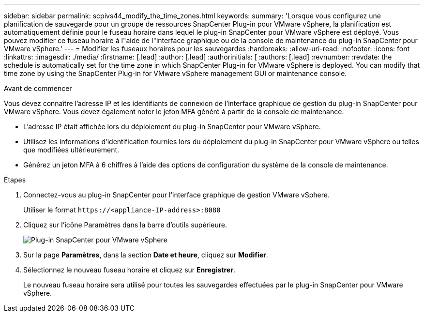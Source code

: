 ---
sidebar: sidebar 
permalink: scpivs44_modify_the_time_zones.html 
keywords:  
summary: 'Lorsque vous configurez une planification de sauvegarde pour un groupe de ressources SnapCenter Plug-in pour VMware vSphere, la planification est automatiquement définie pour le fuseau horaire dans lequel le plug-in SnapCenter pour VMware vSphere est déployé. Vous pouvez modifier ce fuseau horaire à l"aide de l"interface graphique ou de la console de maintenance du plug-in SnapCenter pour VMware vSphere.' 
---
= Modifier les fuseaux horaires pour les sauvegardes
:hardbreaks:
:allow-uri-read: 
:nofooter: 
:icons: font
:linkattrs: 
:imagesdir: ./media/
:firstname: [.lead]
:author: [.lead]
:authorinitials: [
:authors: [.lead]
:revnumber: 
:revdate: the schedule is automatically set for the time zone in which SnapCenter Plug-in for VMware vSphere is deployed. You can modify that time zone by using the SnapCenter Plug-in for VMware vSphere management GUI or maintenance console.


.Avant de commencer
Vous devez connaître l'adresse IP et les identifiants de connexion de l'interface graphique de gestion du plug-in SnapCenter pour VMware vSphere. Vous devez également noter le jeton MFA généré à partir de la console de maintenance.

* L'adresse IP était affichée lors du déploiement du plug-in SnapCenter pour VMware vSphere.
* Utilisez les informations d'identification fournies lors du déploiement du plug-in SnapCenter pour VMware vSphere ou telles que modifiées ultérieurement.
* Générez un jeton MFA à 6 chiffres à l'aide des options de configuration du système de la console de maintenance.


.Étapes
. Connectez-vous au plug-in SnapCenter pour l'interface graphique de gestion VMware vSphere.
+
Utiliser le format `\https://<appliance-IP-address>:8080`

. Cliquez sur l'icône Paramètres dans la barre d'outils supérieure.
+
image:scpivs44_image28.jpg["Plug-in SnapCenter pour VMware vSphere"]

. Sur la page *Paramètres*, dans la section *Date et heure*, cliquez sur *Modifier*.
. Sélectionnez le nouveau fuseau horaire et cliquez sur *Enregistrer*.
+
Le nouveau fuseau horaire sera utilisé pour toutes les sauvegardes effectuées par le plug-in SnapCenter pour VMware vSphere.


